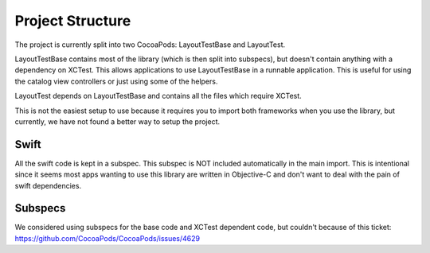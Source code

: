Project Structure
-----------------

The project is currently split into two CocoaPods: LayoutTestBase and LayoutTest.

LayoutTestBase contains most of the library (which is then split into subspecs), but doesn't contain anything with a dependency on XCTest. This allows applications to use LayoutTestBase in a runnable application. This is useful for using the catalog view controllers or just using some of the helpers.

LayoutTest depends on LayoutTestBase and contains all the files which require XCTest.

This is not the easiest setup to use because it requires you to import both frameworks when you use the library, but currently, we have not found a better way to setup the project.

Swift
=====

All the swift code is kept in a subspec. This subspec is NOT included automatically in the main import. This is intentional since it seems most apps wanting to use this library are written in Objective-C and don't want to deal with the pain of swift dependencies.

Subspecs
========

We considered using subspecs for the base code and XCTest dependent code, but couldn't because of this ticket: https://github.com/CocoaPods/CocoaPods/issues/4629
